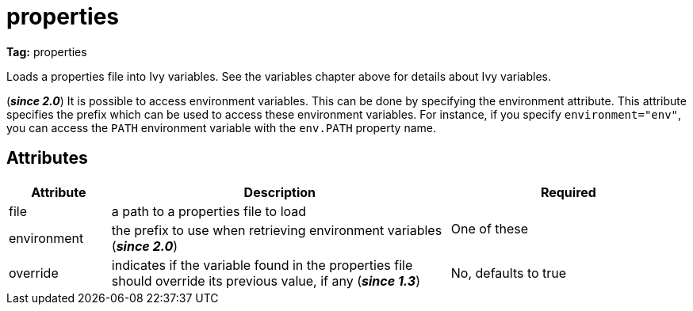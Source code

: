 ////
   Licensed to the Apache Software Foundation (ASF) under one
   or more contributor license agreements.  See the NOTICE file
   distributed with this work for additional information
   regarding copyright ownership.  The ASF licenses this file
   to you under the Apache License, Version 2.0 (the
   "License"); you may not use this file except in compliance
   with the License.  You may obtain a copy of the License at

     http://www.apache.org/licenses/LICENSE-2.0

   Unless required by applicable law or agreed to in writing,
   software distributed under the License is distributed on an
   "AS IS" BASIS, WITHOUT WARRANTIES OR CONDITIONS OF ANY
   KIND, either express or implied.  See the License for the
   specific language governing permissions and limitations
   under the License.
////

= properties

*Tag:* properties


Loads a properties file into Ivy variables. See the variables chapter above for details about Ivy variables.

(*__since 2.0__*) It is possible to access environment variables. This can be done by specifying the environment attribute. This attribute specifies the prefix which can be used to access these environment variables. For instance, if you specify `environment="env"`, you can access the `PATH` environment variable with the `env.PATH` property name.


== Attributes


[options="header",cols="15%,50%,35%"]
|=======
|Attribute|Description|Required
|file|a path to a properties file to load
.2+|One of these
|environment|the prefix to use when retrieving environment variables (*__since 2.0__*)
|override|indicates if the variable found in the properties file should override its previous value, if any (*__since 1.3__*)|No, defaults to true
|=======
